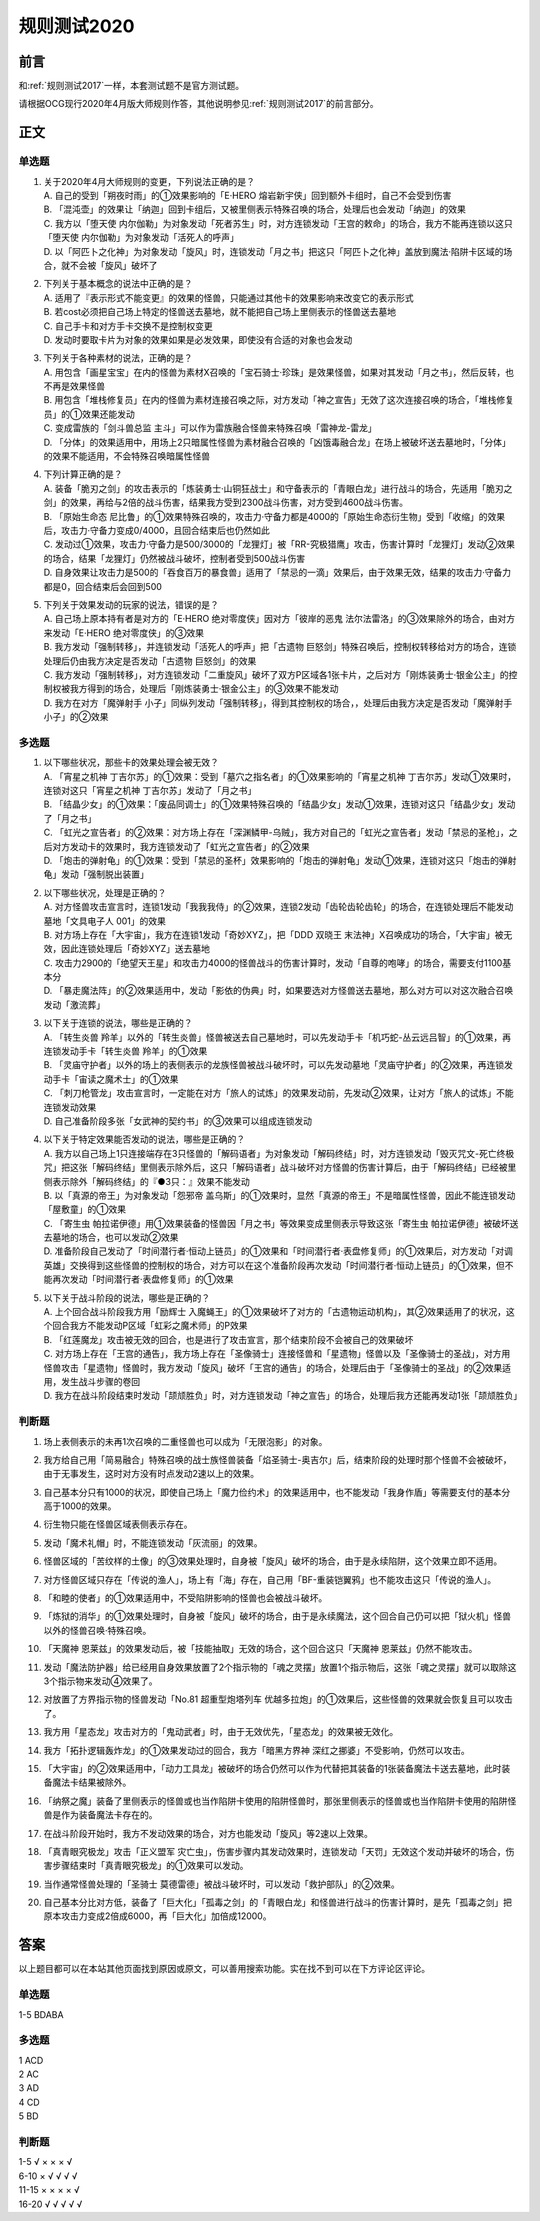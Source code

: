 .. _规则测试2020:

===================
规则测试2020
===================

前言
========

和\ :ref:`规则测试2017`\ 一样，本套测试题不是官方测试题。

请根据OCG现行2020年4月版大师规则作答，其他说明参见\ :ref:`规则测试2017`\ 的前言部分。

正文
========

单选题
--------

1.  | 关于2020年4月大师规则的变更，下列说法正确的是？
    | A. 自己的受到「朔夜时雨」的①效果影响的「E·HERO 熔岩新宇侠」回到额外卡组时，自己不会受到伤害
    | B. 「混沌壶」的效果让「纳迦」回到卡组后，又被里侧表示特殊召唤的场合，处理后也会发动「纳迦」的效果
    | C. 我方以「堕天使 内尔伽勒」为对象发动「死者苏生」时，对方连锁发动「王宫的敕命」的场合，我方不能再连锁以这只「堕天使 内尔伽勒」为对象发动「活死人的呼声」
    | D. 以「阿匹卜之化神」为对象发动「旋风」时，连锁发动「月之书」把这只「阿匹卜之化神」盖放到魔法·陷阱卡区域的场合，就不会被「旋风」破坏了

2.  | 下列关于基本概念的说法中正确的是？
    | A. 适用了『表示形式不能变更』的效果的怪兽，只能通过其他卡的效果影响来改变它的表示形式
    | B. 若cost必须把自己场上特定的怪兽送去墓地，就不能把自己场上里侧表示的怪兽送去墓地
    | C. 自己手卡和对方手卡交换不是控制权变更
    | D. 发动时要取卡片为对象的效果如果是必发效果，即使没有合适的对象也会发动

3.  | 下列关于各种素材的说法，正确的是？
    | A. 用包含「画星宝宝」在内的怪兽为素材X召唤的「宝石骑士·珍珠」是效果怪兽，如果对其发动「月之书」，然后反转，也不再是效果怪兽
    | B. 用包含「堆栈修复员」在内的怪兽为素材连接召唤之际，对方发动「神之宣告」无效了这次连接召唤的场合，「堆栈修复员」的①效果还能发动
    | C. 变成雷族的「剑斗兽总监 主斗」可以作为雷族融合怪兽来特殊召唤「雷神龙-雷龙」
    | D. 「分体」的效果适用中，用场上2只暗属性怪兽为素材融合召唤的「凶饿毒融合龙」在场上被破坏送去墓地时，「分体」的效果不能适用，不会特殊召唤暗属性怪兽

4.  | 下列计算正确的是？
    | A. 装备「脆刃之剑」的攻击表示的「炼装勇士·山铜狂战士」和守备表示的「青眼白龙」进行战斗的场合，先适用「脆刃之剑」的效果，再给与2倍的战斗伤害，结果我方受到2300战斗伤害，对方受到4600战斗伤害。
    | B. 「原始生命态 尼比鲁」的①效果特殊召唤的，攻击力·守备力都是4000的「原始生命态衍生物」受到「收缩」的效果后，攻击力·守备力变成0/4000，且回合结束后也仍然如此
    | C. 发动过①效果，攻击力·守备力是500/3000的「龙狸灯」被「RR-究极猎鹰」攻击，伤害计算时「龙狸灯」发动②效果的场合，结果「龙狸灯」仍然被战斗破坏，控制者受到500战斗伤害
    | D. 自身效果让攻击力是500的「吞食百万的暴食兽」适用了「禁忌的一滴」效果后，由于效果无效，结果的攻击力·守备力都是0，回合结束后会回到500

5.  | 下列关于效果发动的玩家的说法，错误的是？
    | A. 自己场上原本持有者是对方的「E·HERO 绝对零度侠」因对方「彼岸的恶鬼 法尔法雷洛」的③效果除外的场合，由对方来发动「E·HERO 绝对零度侠」的③效果
    | B. 我方发动「强制转移」，并连锁发动「活死人的呼声」把「古遗物 巨怒剑」特殊召唤后，控制权转移给对方的场合，连锁处理后仍由我方决定是否发动「古遗物 巨怒剑」的效果
    | C. 我方发动「强制转移」，对方连锁发动「二重旋风」破坏了双方P区域各1张卡片，之后对方「刚炼装勇士·银金公主」的控制权被我方得到的场合，处理后「刚炼装勇士·银金公主」的③效果不能发动
    | D. 我方在对方「魔弹射手 小子」同纵列发动「强制转移」，得到其控制权的场合，，处理后由我方决定是否发动「魔弹射手 小子」的②效果


多选题
---------

1.  | 以下哪些状况，那些卡的效果处理会被无效？
    | A. 「宵星之机神 丁吉尔苏」的①效果：受到「墓穴之指名者」的①效果影响的「宵星之机神 丁吉尔苏」发动①效果时，连锁对这只「宵星之机神 丁吉尔苏」发动了「月之书」
    | B. 「结晶少女」的①效果：「废品同调士」的①效果特殊召唤的「结晶少女」发动①效果，连锁对这只「结晶少女」发动了「月之书」
    | C. 「虹光之宣告者」的②效果：对方场上存在「深渊鳞甲-乌贼」，我方对自己的「虹光之宣告者」发动「禁忌的圣枪」，之后对方发动卡的效果时，我方连锁发动了「虹光之宣告者」的②效果
    | D. 「炮击的弹射龟」的①效果：受到「禁忌的圣杯」效果影响的「炮击的弹射龟」发动①效果，连锁对这只「炮击的弹射龟」发动「强制脱出装置」

2.  | 以下哪些状况，处理是正确的？
    | A. 对方怪兽攻击宣言时，连锁1发动「我我我侍」的②效果，连锁2发动「齿轮齿轮齿轮」的场合，在连锁处理后不能发动墓地「文具电子人 001」的效果
    | B. 对方场上存在「大宇宙」，我方在连锁1发动「奇妙XYZ」，把「DDD 双晓王 末法神」X召唤成功的场合，「大宇宙」被无效，因此连锁处理后「奇妙XYZ」送去墓地
    | C. 攻击力2900的「绝望天王星」和攻击力4000的怪兽战斗的伤害计算时，发动「自尊的咆哮」的场合，需要支付1100基本分
    | D. 「暴走魔法阵」的②效果适用中，发动「影依的伪典」时，如果要选对方怪兽送去墓地，那么对方可以对这次融合召唤发动「激流葬」

3.  | 以下关于连锁的说法，哪些是正确的？
    | A. 「转生炎兽 羚羊」以外的「转生炎兽」怪兽被送去自己墓地时，可以先发动手卡「机巧蛇-丛云远吕智」的①效果，再连锁发动手卡「转生炎兽 羚羊」的①效果
    | B. 「灵庙守护者」以外的场上的表侧表示的龙族怪兽被战斗破坏时，可以先发动墓地「灵庙守护者」的②效果，再连锁发动手卡「宙读之魔术士」的①效果
    | C. 「刺刀枪管龙」攻击宣言时，一定能在对方「旅人的试炼」的效果发动前，先发动②效果，让对方「旅人的试炼」不能连锁发动效果
    | D. 自己准备阶段多张「女武神的契约书」的③效果可以组成连锁发动

4.  | 以下关于特定效果能否发动的说法，哪些是正确的？
    | A. 我方以自己场上1只连接端存在3只怪兽的「解码语者」为对象发动「解码终结」时，对方连锁发动「毁灭咒文-死亡终极咒」把这张「解码终结」里侧表示除外后，这只「解码语者」战斗破坏对方怪兽的伤害计算后，由于「解码终结」已经被里侧表示除外「解码终结」的『●3只：』效果不能发动
    | B. 以「真源的帝王」为对象发动「怨邪帝 盖乌斯」的①效果时，显然「真源的帝王」不是暗属性怪兽，因此不能连锁发动「屋敷童」的①效果
    | C. 「寄生虫 帕拉诺伊德」用①效果装备的怪兽因「月之书」等效果变成里侧表示导致这张「寄生虫 帕拉诺伊德」被破坏送去墓地的场合，也可以发动②效果
    | D. 准备阶段自己发动了「时间潜行者·恒动上链员」的①效果和「时间潜行者·表盘修复师」的①效果后，对方发动「对调英雄」交换得到这些怪兽的控制权的场合，对方可以在这个准备阶段再次发动「时间潜行者·恒动上链员」的①效果，但不能再次发动「时间潜行者·表盘修复师」的①效果

5.  | 以下关于战斗阶段的说法，哪些是正确的？
    | A. 上个回合战斗阶段我方用「励辉士 入魔蝇王」的①效果破坏了对方的「古遗物运动机构」，其②效果适用了的状况，这个回合我方不能发动P区域「虹彩之魔术师」的P效果
    | B. 「红莲魔龙」攻击被无效的回合，也是进行了攻击宣言，那个结束阶段不会被自己的效果破坏
    | C. 对方场上存在「王宫的通告」，我方场上存在「圣像骑士」连接怪兽和「星遗物」怪兽以及「圣像骑士的圣战」，对方用怪兽攻击「星遗物」怪兽时，我方发动「旋风」破坏「王宫的通告」的场合，处理后由于「圣像骑士的圣战」的②效果适用，发生战斗步骤的卷回
    | D. 我方在战斗阶段结束时发动「颉颃胜负」时，对方连锁发动「神之宣告」的场合，处理后我方还能再发动1张「颉颃胜负」

判断题
---------

1.  | 场上表侧表示的未再1次召唤的二重怪兽也可以成为「无限泡影」的对象。
2.  | 我方给自己用「简易融合」特殊召唤的战士族怪兽装备「焰圣骑士-奥吉尔」后，结束阶段的处理时那个怪兽不会被破坏，由于无事发生，这时对方没有时点发动2速以上的效果。
3.  | 自己基本分只有1000的状况，即使自己场上「魔力俭约术」的效果适用中，也不能发动「我身作盾」等需要支付的基本分高于1000的效果。
4.  | 衍生物只能在怪兽区域表侧表示存在。
5.  | 发动「魔术礼帽」时，不能连锁发动「灰流丽」的效果。
6.  | 怪兽区域的「苦纹样的土像」的③效果处理时，自身被「旋风」破坏的场合，由于是永续陷阱，这个效果立即不适用。
7.  | 对方怪兽区域只存在「传说的渔人」，场上有「海」存在，自己用「BF-重装铠翼鸦」也不能攻击这只「传说的渔人」。
8.  | 「和睦的使者」的①效果适用中，不受陷阱影响的怪兽也会被战斗破坏。
9.  | 「炼狱的消华」的①效果处理时，自身被「旋风」破坏的场合，由于是永续魔法，这个回合自己仍可以把「狱火机」怪兽以外的怪兽召唤·特殊召唤。
10. | 「天魔神 恩莱兹」的效果发动后，被「技能抽取」无效的场合，这个回合这只「天魔神 恩莱兹」仍然不能攻击。
11. | 发动「魔法防护器」给已经用自身效果放置了2个指示物的「魂之灵摆」放置1个指示物后，这张「魂之灵摆」就可以取除这3个指示物来发动④效果了。
12. | 对放置了方界指示物的怪兽发动「No.81 超重型炮塔列车 优越多拉炮」的①效果后，这些怪兽的效果就会恢复且可以攻击了。
13. | 我方用「星态龙」攻击对方的「鬼动武者」时，由于无效优先，「星态龙」的效果被无效化。
14. | 我方「拓扑逻辑轰炸龙」的①效果发动过的回合，我方「暗黑方界神 深红之挪婆」不受影响，仍然可以攻击。
15. | 「大宇宙」的②效果适用中，「动力工具龙」被破坏的场合仍然可以作为代替把其装备的1张装备魔法卡送去墓地，此时装备魔法卡结果被除外。
16. | 「纳祭之魔」装备了里侧表示的怪兽或也当作陷阱卡使用的陷阱怪兽时，那张里侧表示的怪兽或也当作陷阱卡使用的陷阱怪兽是作为装备魔法卡存在的。
17. | 在战斗阶段开始时，我方不发动效果的场合，对方也能发动「旋风」等2速以上效果。
18. | 「真青眼究极龙」攻击「正义盟军 灾亡虫」，伤害步骤内其发动效果时，连锁发动「天罚」无效这个发动并破坏的场合，伤害步骤结束时「真青眼究极龙」的①效果可以发动。
19. | 当作通常怪兽处理的「圣骑士 莫德雷德」被战斗破坏时，可以发动「救护部队」的②效果。
20. | 自己基本分比对方低，装备了「巨大化」「孤毒之剑」的「青眼白龙」和怪兽进行战斗的伤害计算时，是先「孤毒之剑」把原本攻击力变成2倍成6000，再「巨大化」加倍成12000。

答案
========

以上题目都可以在本站其他页面找到原因或原文，可以善用搜索功能。实在找不到可以在下方评论区评论。

单选题
--------

1-5 BDABA

多选题
--------

| 1 ACD
| 2 AC
| 3 AD
| 4 CD
| 5 BD

判断题
--------

| 1-5   √ × × × √
| 6-10  × √ √ √ √
| 11-15 × × × × √
| 16-20 √ √ √ √ √
